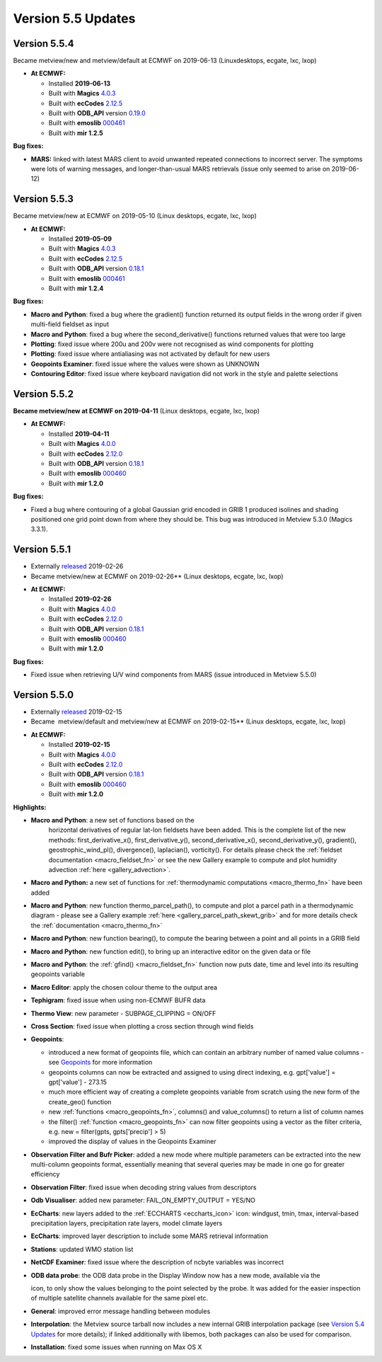 .. _version_5.5_updates:

Version 5.5 Updates
///////////////////


Version 5.5.4
=============

Became metview/new and metview/default at ECMWF on 2019-06-13 (Linuxdesktops, ecgate, lxc, lxop)

-  **At ECMWF:**

   -  Installed **2019-06-13**

   -  Built
      with **Magics** `4.0.3 <https://confluence.ecmwf.int/display/MAGP/Latest+News+-+archive>`__

   -  Built
      with **ecCodes** `2.12.5 <https://confluence.ecmwf.int/display/ECC/ecCodes+version+2.12.5+released>`__

   -  Built
      with **ODB_API** version `0.19.0 <https://software.ecmwf.int/wiki/display/ODBAPI/Latest+news>`__

   -  Built
      with **emoslib** `000461 <https://confluence.ecmwf.int/pages/viewpage.action?pageId=131391857>`__

   -  Built with **mir 1.2.5**

**Bug fixes:**

-  **MARS:** linked with latest MARS client to avoid unwanted repeated
   connections to incorrect server. The symptoms were lots of warning
   messages, and longer-than-usual MARS retrievals (issue only seemed to
   arise on 2019-06-12)

Version 5.5.3
=============

Became metview/new at ECMWF on 2019-05-10 (Linux desktops, ecgate, lxc, lxop)

-  **At ECMWF:**

   -  Installed **2019-05-09**

   -  Built
      with **Magics** `4.0.3 <https://confluence.ecmwf.int/display/MAGP/Latest+News+-+archive>`__

   -  Built
      with **ecCodes** `2.12.5 <https://confluence.ecmwf.int/display/ECC/ecCodes+version+2.12.5+released>`__

   -  Built
      with **ODB_API** version `0.18.1 <https://software.ecmwf.int/wiki/display/ODBAPI/Latest+news>`__

   -  Built
      with **emoslib** `000461 <https://confluence.ecmwf.int/pages/viewpage.action?pageId=131391857>`__

   -  Built with **mir 1.2.4**

**Bug fixes:**

-  **Macro and Python**: fixed a bug where the gradient() function
   returned its output fields in the wrong order if given  multi-field
   fieldset as input

-  **Macro and Python**: fixed a bug where the second_derivative()
   functions returned values that were too large

-  **Plotting**: fixed issue where 200u and 200v were not recognised as
   wind components for plotting

-  **Plotting**: fixed issue where antialiasing was not activated by
   default for new users

-  **Geopoints Examiner**: fixed issue where the values were shown as
   UNKNOWN

-  **Contouring Editor**: fixed issue where keyboard navigation did not
   work in the style and palette selections

Version 5.5.2
=============

**Became metview/new at ECMWF on 2019-04-11** (Linux desktops, ecgate,
lxc, lxop)

-  **At ECMWF:**

   -  Installed **2019-04-11**

   -  Built
      with **Magics** `4.0.0 <https://confluence.ecmwf.int/display/MAGP/Latest+News+-+archive>`__

   -  Built
      with **ecCodes** `2.12.0 <https://confluence.ecmwf.int/display/ECC/ecCodes+version+2.12.0+released>`__

   -  Built
      with **ODB_API** version `0.18.1 <https://software.ecmwf.int/wiki/display/ODBAPI/Latest+news>`__

   -  Built
      with **emoslib** `000460 <https://confluence.ecmwf.int/pages/viewpage.action?pageId=131391857>`__

   -  Built with **mir 1.2.0**

**Bug fixes:**

-  Fixed a bug where contouring of a global Gaussian grid encoded
   in GRIB 1 produced isolines and shading positioned one grid point
   down from where they should be. This bug was introduced in Metview
   5.3.0 (Magics 3.3.1).

Version 5.5.1
=============

* Externally `released <https://confluence.ecmwf.int/display/METV/Releases>`__ 2019-02-26
* Became metview/new at ECMWF on 2019-02-26** (Linux desktops, ecgate, lxc, lxop)

-  **At ECMWF:**

   -  Installed **2019-02-26**

   -  Built
      with **Magics** `4.0.0 <https://confluence.ecmwf.int/display/MAGP/Latest+News+-+archive>`__

   -  Built
      with **ecCodes** `2.12.0 <https://confluence.ecmwf.int/display/ECC/ecCodes+version+2.12.0+released>`__

   -  Built
      with **ODB_API** version `0.18.1 <https://software.ecmwf.int/wiki/display/ODBAPI/Latest+news>`__

   -  Built
      with **emoslib** `000460 <https://confluence.ecmwf.int/pages/viewpage.action?pageId=131391857>`__

   -  Built with **mir 1.2.0**

**Bug fixes:**

-  Fixed issue when retrieving U/V wind components from MARS (issue
   introduced in Metview 5.5.0)

Version 5.5.0
=============

* Externally `released <https://confluence.ecmwf.int/display/METV/Releases>`__ 2019-02-15
* Became  metview/default and metview/new at ECMWF on 2019-02-15** (Linux desktops, ecgate, lxc, lxop)

-  **At ECMWF:**

   -  Installed **2019-02-15**

   -  Built
      with **Magics** `4.0.0 <https://confluence.ecmwf.int/display/MAGP/Latest+News+-+archive>`__

   -  Built
      with **ecCodes** `2.12.0 <https://confluence.ecmwf.int/display/ECC/ecCodes+version+2.12.0+released>`__

   -  Built
      with **ODB_API** version `0.18.1 <https://software.ecmwf.int/wiki/display/ODBAPI/Latest+news>`__

   -  Built
      with **emoslib** `000460 <https://confluence.ecmwf.int/pages/viewpage.action?pageId=131391857>`__

   -  Built with **mir 1.2.0**

**Highlights:**

-  **Macro and Python**: a new set of functions based on the
     horizontal derivatives of regular lat-lon fieldsets have been
     added. This is the complete list of the new methods: first_derivative_x(), first_derivative_y(), second_derivative_x(),
     second_derivative_y(), gradient(),  geostrophic_wind_pl(), divergence(), laplacian(),
     vorticity(). For details please check the :ref:`fieldset
     documentation <macro_fieldset_fn>`
     or see the new Gallery example to compute and plot humidity
     advection
     :ref:`here <gallery_advection>`.

   .. image:: /_static/release/version_5.5_updates/image1.png
      :width: 3.47222in
      :height: 2.60417in

-  **Macro and Python:** a new set of functions for :ref:`thermodynamic
   computations <macro_thermo_fn>` 
   have been added

-  **Macro and Python**: new function thermo_parcel_path(), to compute
   and plot a parcel path in a thermodynamic diagram - please see a
   Gallery example
   :ref:`here <gallery_parcel_path_skewt_grib>`
   and for more details check the
   :ref:`documentation <macro_thermo_fn>`

   .. image:: /_static/release/version_5.5_updates/image2.png
      :alt: image-2019-02-05-11-23-12-878.png
      :width: 3.50949in
      :height: 2.60417in

-  **Macro and Python**: new function bearing(), to compute the bearing
   between a point and all points in a GRIB field

-  **Macro and Python**: new function edit(), to bring up an interactive
   editor on the given data or file

-  **Macro and Python**: the
   :ref:`gfind() <macro_fieldset_fn>`
   function now puts date, time and level into its resulting geopoints
   variable

-  **Macro Editor**: apply the chosen colour theme to the output area

-  **Tephigram**: fixed issue when using non-ECMWF BUFR data

-  **Thermo View**: new parameter - SUBPAGE_CLIPPING = ON/OFF

-  **Cross Section**: fixed issue when plotting a cross section through
   wind fields

-  **Geopoints**:

   -  introduced a new format of geopoints file, which can contain an
      arbitrary number of named value columns - see
      `Geopoints <https://confluence.ecmwf.int/display/METV/Geopoints>`__ for
      more information

   -  geopoints columns can now be extracted and assigned to using
      direct indexing, e.g. gpt['value'] = gpt['value'] - 273.15

   -  much more efficient way of creating a complete geopoints variable
      from scratch using the new form of the create_geo() function

   -  new
      :ref:`functions <macro_geopoints_fn>`,
      columns() and value_columns() to return a list of column names

   -  the filter()
      :ref:`function <macro_geopoints_fn>`
      can now filter geopoints using a vector as the filter criteria,
      e.g. new = filter(gpts, gpts['precip'] > 5)

   -  improved the display of values in the Geopoints Examiner

-  **Observation Filter and Bufr Picker**: added a new mode where
   multiple parameters can be extracted into the new multi-column
   geopoints format, essentially meaning that several queries may be
   made in one go for greater efficiency

-  **Observation Filter**: fixed issue when decoding string values from
   descriptors

-  **Odb Visualiser**: added new parameter: FAIL_ON_EMPTY_OUTPUT =
   YES/NO

-  **EcCharts**: new layers added to
   the :ref:`ECCHARTS <eccharts_icon>`
   icon: windgust, tmin, tmax, interval-based precipitation layers,
   precipitation rate layers, model climate layers

-  **EcCharts**: improved layer description to include some MARS
   retrieval information

-  **Stations**: updated WMO station list

-  **NetCDF Examiner**: fixed issue where the description of ncbyte
   variables was incorrect

-  **ODB data probe**: the ODB data probe in the Display Window now has
   a new mode, available via the
   
   .. image:: /_static/release/version_5.5_updates/image3.png
      :width: 0.25in
      :height: 0.25in
   
   icon, to only show the values belonging to the point selected by the probe.
   It was added for the easier inspection of multiple satellite channels
   available for the same pixel etc.

   .. image:: /_static/release/version_5.5_updates/image4.png
      :alt: image-2018-12-11-08-49-17-883.png
      :width: 2.90641in
      :height: 1.5625in

-  **General**: improved error message handling between modules

-  **Interpolation**: the Metview source tarball now includes a new
   internal GRIB interpolation package (see `Version 5.4
   Updates <https://confluence.ecmwf.int/display/METV/Version+5.4+Updates>`__
   for more details); if linked additionally with libemos, both packages
   can also be used for comparison.

-  **Installation**: fixed some issues when running on Max OS X


